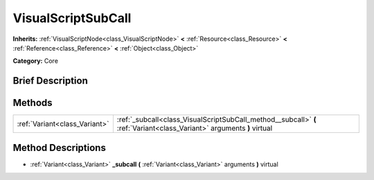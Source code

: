 .. Generated automatically by doc/tools/makerst.py in Godot's source tree.
.. DO NOT EDIT THIS FILE, but the VisualScriptSubCall.xml source instead.
.. The source is found in doc/classes or modules/<name>/doc_classes.

.. _class_VisualScriptSubCall:

VisualScriptSubCall
===================

**Inherits:** :ref:`VisualScriptNode<class_VisualScriptNode>` **<** :ref:`Resource<class_Resource>` **<** :ref:`Reference<class_Reference>` **<** :ref:`Object<class_Object>`

**Category:** Core

Brief Description
-----------------



Methods
-------

+-------------------------------+------------------------------------------------------------------------------------------------------------------------+
| :ref:`Variant<class_Variant>` | :ref:`_subcall<class_VisualScriptSubCall_method__subcall>` **(** :ref:`Variant<class_Variant>` arguments **)** virtual |
+-------------------------------+------------------------------------------------------------------------------------------------------------------------+

Method Descriptions
-------------------

.. _class_VisualScriptSubCall_method__subcall:

- :ref:`Variant<class_Variant>` **_subcall** **(** :ref:`Variant<class_Variant>` arguments **)** virtual


